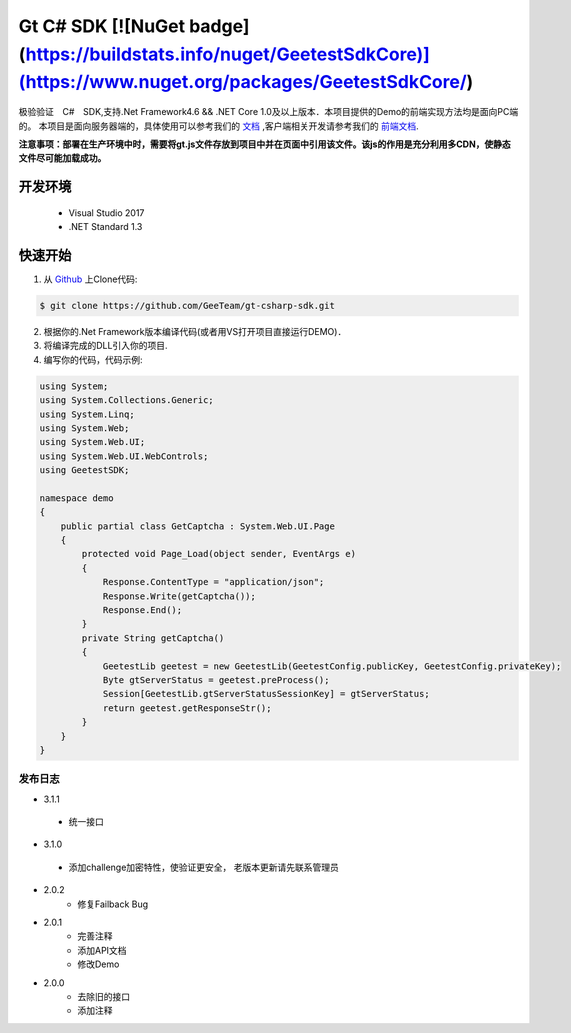 Gt C# SDK  [![NuGet badge](https://buildstats.info/nuget/GeetestSdkCore)](https://www.nuget.org/packages/GeetestSdkCore/)
=========

极验验证　C#　SDK,支持.Net Framework4.6 && .NET Core 1.0及以上版本．本项目提供的Demo的前端实现方法均是面向PC端的。 本项目是面向服务器端的，具体使用可以参考我们的 `文档 <http://www.geetest.com/install/sections/idx-server-sdk.html>`_ ,客户端相关开发请参考我们的 `前端文档 <http://www.geetest.com/install/>`_.

**注意事项：部署在生产环境中时，需要将gt.js文件存放到项目中并在页面中引用该文件。该js的作用是充分利用多CDN，使静态文件尽可能加载成功。**

开发环境
________

    - Visual Studio 2017
    - .NET Standard 1.3

快速开始
________

1. 从 `Github <https://github.com/GeeTeam/gt-csharp-sdk/>`_ 上Clone代码:

.. code-block:: bash

    $ git clone https://github.com/GeeTeam/gt-csharp-sdk.git

2. 根据你的.Net Framework版本编译代码(或者用VS打开项目直接运行DEMO)．
#. 将编译完成的DLL引入你的项目.
#. 编写你的代码，代码示例:

.. code-block:: csharp

	using System;
	using System.Collections.Generic;
	using System.Linq;
	using System.Web;
	using System.Web.UI;
	using System.Web.UI.WebControls;
	using GeetestSDK;

	namespace demo
	{
	    public partial class GetCaptcha : System.Web.UI.Page
	    {
	        protected void Page_Load(object sender, EventArgs e)
	        {
	            Response.ContentType = "application/json";
	            Response.Write(getCaptcha());
	            Response.End();
	        }
	        private String getCaptcha()
	        {
	            GeetestLib geetest = new GeetestLib(GeetestConfig.publicKey, GeetestConfig.privateKey);
	            Byte gtServerStatus = geetest.preProcess();
	            Session[GeetestLib.gtServerStatusSessionKey] = gtServerStatus;
	            return geetest.getResponseStr();
	        }
	    }
	}


发布日志
-----------------
+ 3.1.1

 - 统一接口

+ 3.1.0

 - 添加challenge加密特性，使验证更安全， 老版本更新请先联系管理员

+ 2.0.2
    - 修复Failback Bug

+ 2.0.1 
    - 完善注释
    - 添加API文档
    - 修改Demo
+ 2.0.0
    - 去除旧的接口
    - 添加注释
